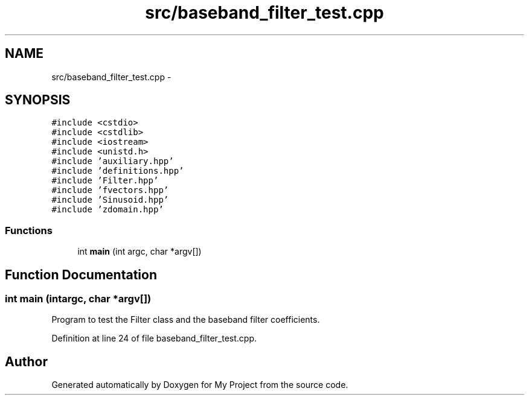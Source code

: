 .TH "src/baseband_filter_test.cpp" 3 "Sun Apr 10 2016" "My Project" \" -*- nroff -*-
.ad l
.nh
.SH NAME
src/baseband_filter_test.cpp \- 
.SH SYNOPSIS
.br
.PP
\fC#include <cstdio>\fP
.br
\fC#include <cstdlib>\fP
.br
\fC#include <iostream>\fP
.br
\fC#include <unistd\&.h>\fP
.br
\fC#include 'auxiliary\&.hpp'\fP
.br
\fC#include 'definitions\&.hpp'\fP
.br
\fC#include 'Filter\&.hpp'\fP
.br
\fC#include 'fvectors\&.hpp'\fP
.br
\fC#include 'Sinusoid\&.hpp'\fP
.br
\fC#include 'zdomain\&.hpp'\fP
.br

.SS "Functions"

.in +1c
.ti -1c
.RI "int \fBmain\fP (int argc, char *argv[])"
.br
.in -1c
.SH "Function Documentation"
.PP 
.SS "int main (intargc, char *argv[])"
Program to test the Filter class and the baseband filter coefficients\&. 
.PP
Definition at line 24 of file baseband_filter_test\&.cpp\&.
.SH "Author"
.PP 
Generated automatically by Doxygen for My Project from the source code\&.
